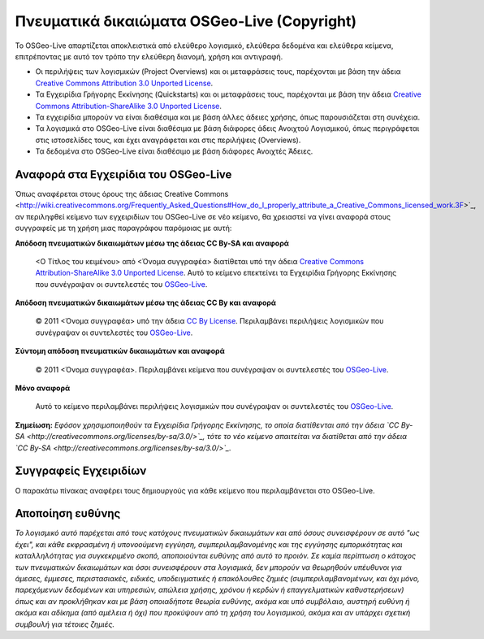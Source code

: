 Πνευματικά δικαιώματα OSGeo-Live (Copyright)
============================================

Το OSGeo-Live απαρτίζεται αποκλειστικά από ελεύθερο λογισμικό, ελεύθερα δεδομένα και ελεύθερα κείμενα, επιτρέποντας με αυτό τον τρόπο την ελεύθερη διανομή, χρήση και αντιγραφή.

* Οι περιλήψεις των λογισμικών (Project Overviews) και οι μεταφράσεις τους, παρέχονται με βάση την άδεια `Creative Commons Attribution 3.0 Unported License <http://creativecommons.org/licenses/by/3.0/>`_.
* Τα Εγχειρίδια Γρήγορης Εκκίνησης (Quickstarts) και οι μεταφράσεις τους, παρέχονται με βάση την άδεια `Creative Commons Attribution-ShareAlike 3.0 Unported License <http://creativecommons.org/licenses/by-sa/3.0/>`_.
* Τα εγχειρίδια μπορούν να είναι διαθέσιμα και με βάση άλλες άδειες χρήσης, όπως παρουσιάζεται στη συνέχεια.
* Τα λογισμικά στο OSGeo-Live είναι διαθέσιμα με βάση διάφορες άδεις Ανοιχτού Λογισμικού, όπως περιγράφεται στις ιστοσελίδες τους, και έχει αναγράφεται και στις περιλήψεις (Overviews).
* Τα δεδομένα στο OSGeo-Live είναι διαθέσιμο με βάση διάφορες Ανοιχτές Άδειες.

Αναφορά στα Εγχειρίδια του OSGeo-Live
-------------------------------------
Όπως αναφέρεται στους όρους της άδειας Creative Commons <http://wiki.creativecommons.org/Frequently_Asked_Questions#How_do_I_properly_attribute_a_Creative_Commons_licensed_work.3F>`_, αν περιληφθεί κείμενο των εγχειριδίων του OSGeo-Live σε νέο κείμενο, θα χρειαστεί να γίνει αναφορά στους συγγραφείς με τη χρήση μιας παραγράφου παρόμοιας με αυτή:


**Απόδοση πνευματικών δικαιωμάτων μέσω της άδειας CC By-SA και αναφορά**

  |CC-By-SA-med| <Ο Τίτλος του κειμένου> από <Όνομα συγγραφέα> διατίθεται υπό την άδεια `Creative Commons Attribution-ShareAlike 3.0 Unported License <http://creativecommons.org/licenses/by-sa/3.0/>`_. Αυτό το κείμενο επεκτείνει τα Εγχειρίδια Γρήγορης Εκκίνησης που συνέγραψαν οι συντελεστές του `OSGeo-Live <http://live.osgeo.org/en/copyright.html>`_.

  .. |CC-By-SA-med| image:: ../images/logos/CC-By-SA-med.png

**Απόδοση πνευματικών δικαιωμάτων μέσω της άδειας CC By και αναφορά**

  |CC-By-small| © 2011 <Όνομα συγγραφέα> υπό την άδεια `CC By License <http://creativecommons.org/licenses/by/3.0/>`_. Περιλαμβάνει περιλήψεις λογισμικών που συνέγραψαν οι συντελεστές του `OSGeo-Live <http://live.osgeo.org/en/copyright.html>`_.

  .. |CC-By-small| image:: ../images/logos/CC-By-small.png

**Σύντομη απόδοση πνευματικών δικαιωμάτων και αναφορά**

  © 2011 <Όνομα συγγραφέα>. Περιλαμβάνει κείμενα που συνέγραψαν οι συντελεστές του `OSGeo-Live  <http://live.osgeo.org/en/copyright.html>`_.

**Μόνο αναφορά**

  Αυτό το κείμενο περιλαμβάνει περιλήψεις λογισμικών που συνέγραψαν οι συντελεστές του `OSGeo-Live <http://live.osgeo.org/en/copyright.html>`_.

**Σημείωση:** *Εφόσον χρησιμοποιηθούν τα Εγχειρίδια Γρήγορης Εκκίνησης, το οποία διατίθενται από την άδεια `CC By-SA <http://creativecommons.org/licenses/by-sa/3.0/>`_, τότε το νέο κείμενο απαιτείται να διατίθεται από την άδεια `CC By-SA <http://creativecommons.org/licenses/by-sa/3.0/>`_.*

Συγγραφείς Εγχειριδίων
----------------------

Ο παρακάτω πίνακας αναφέρει τους δημιουργούς για κάθε κείμενο που περιλαμβάνεται στο OSGeo-Live.

.. csv-table:: Άδειες Εγχειριδίων OSGeo-Live
   :header: "Εγχειρίδιο", "Συγγραφέας", "Άδεια"
   :file: ../licenses.csv

Αποποίηση ευθύνης
-----------------

*Το λογισμικό αυτό παρέχεται από τους κατόχους πνευματικών δικαιωμάτων και από όσους συνεισφέρουν σε αυτό "ως έχει", και κάθε εκφρασμένη ή υπονοούμενη εγγύηση, συμπεριλαμβανομένης και της εγγύησης εμπορικότητας και καταλληλότητας για συγκεκριμένο σκοπό, αποποιούνται ευθύνης από αυτό το προιόν. Σε καμία περίπτωση ο κάτοχος των πνευματικών δικαιωμάτων και όσοι συνεισφέρουν στα λογισμικά, δεν μπορούν να θεωρηθούν υπέυθυνοι για άμεσες, έμμεσες, περιστασιακές, ειδικές, υποδειγματικές ή επακόλουθες ζημιές (συμπεριλαμβανομένων, και όχι μόνο, παρεχόμενων δεδομένων και υπηρεσιών, απώλεια χρήσης, χρόνου ή κερδών ή επαγγελματικών καθυστερήσεων) όπως και αν προκλήθηκαν και με βάση οποιαδήποτε θεωρία ευθύνης, ακόμα και υπό συμβόλαιο, αυστηρή ευθύνη ή ακόμα και αδίκημα (από αμέλεια ή όχι) που προκύψουν από τη χρήση του λογισμικού, ακόμα και αν υπάρχει σχετική συμβουλή για τέτοιες ζημιές.*
